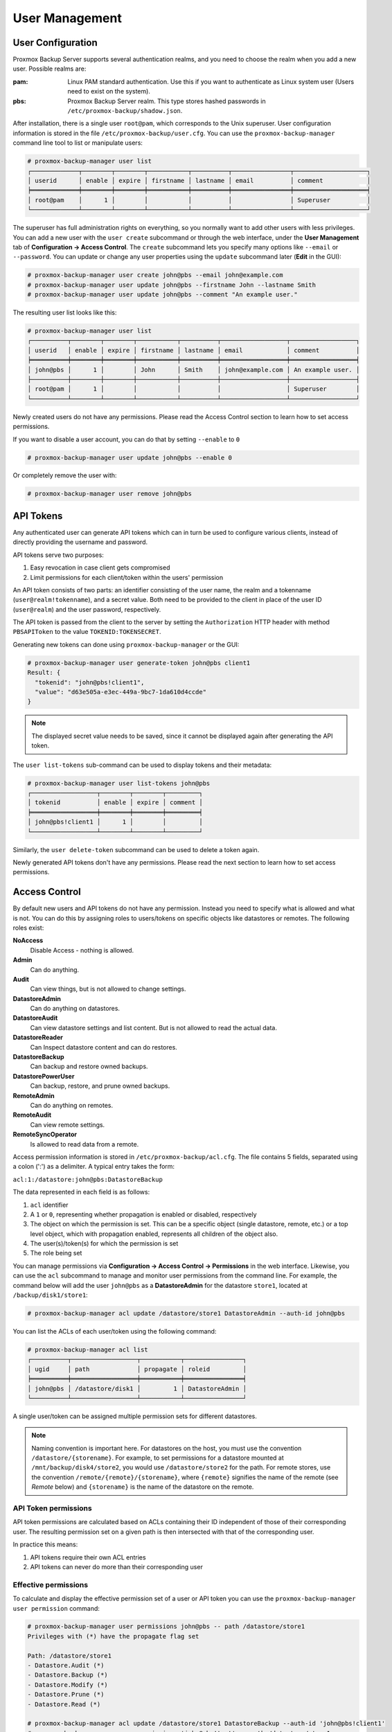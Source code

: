 .. _user_mgmt:

User Management
===============


User Configuration
------------------

.. image:: images/screenshots/pbs-gui-user-management.png
  :align: right
  :alt: User management

Proxmox Backup Server supports several authentication realms, and you need to
choose the realm when you add a new user. Possible realms are:

:pam: Linux PAM standard authentication. Use this if you want to
      authenticate as Linux system user (Users need to exist on the
      system).

:pbs: Proxmox Backup Server realm. This type stores hashed passwords in
      ``/etc/proxmox-backup/shadow.json``.

After installation, there is a single user ``root@pam``, which
corresponds to the Unix superuser. User configuration information is stored in the file
``/etc/proxmox-backup/user.cfg``. You can use the
``proxmox-backup-manager`` command line tool to list or manipulate
users:

.. code-block:: console

  # proxmox-backup-manager user list
  ┌─────────────┬────────┬────────┬───────────┬──────────┬────────────────┬────────────────────┐
  │ userid      │ enable │ expire │ firstname │ lastname │ email          │ comment            │
  ╞═════════════╪════════╪════════╪═══════════╪══════════╪════════════════╪════════════════════╡
  │ root@pam    │      1 │        │           │          │                │ Superuser          │
  └─────────────┴────────┴────────┴───────────┴──────────┴────────────────┴────────────────────┘

.. image:: images/screenshots/pbs-gui-user-management-add-user.png
  :align: right
  :alt: Add a new user

The superuser has full administration rights on everything, so you
normally want to add other users with less privileges. You can add a new
user with the ``user create`` subcommand or through the web
interface, under the **User Management** tab of **Configuration -> Access
Control**. The ``create`` subcommand lets you specify many options like
``--email`` or ``--password``. You can update or change any user properties
using the ``update`` subcommand later (**Edit** in the GUI):


.. code-block:: console

  # proxmox-backup-manager user create john@pbs --email john@example.com
  # proxmox-backup-manager user update john@pbs --firstname John --lastname Smith
  # proxmox-backup-manager user update john@pbs --comment "An example user."

.. todo:: Mention how to set password without passing plaintext password as cli argument.


The resulting user list looks like this:

.. code-block:: console

  # proxmox-backup-manager user list
  ┌──────────┬────────┬────────┬───────────┬──────────┬──────────────────┬──────────────────┐
  │ userid   │ enable │ expire │ firstname │ lastname │ email            │ comment          │
  ╞══════════╪════════╪════════╪═══════════╪══════════╪══════════════════╪══════════════════╡
  │ john@pbs │      1 │        │ John      │ Smith    │ john@example.com │ An example user. │
  ├──────────┼────────┼────────┼───────────┼──────────┼──────────────────┼──────────────────┤
  │ root@pam │      1 │        │           │          │                  │ Superuser        │
  └──────────┴────────┴────────┴───────────┴──────────┴──────────────────┴──────────────────┘

Newly created users do not have any permissions. Please read the Access Control
section to learn how to set access permissions.

If you want to disable a user account, you can do that by setting ``--enable`` to ``0``

.. code-block:: console

  # proxmox-backup-manager user update john@pbs --enable 0

Or completely remove the user with:

.. code-block:: console

  # proxmox-backup-manager user remove john@pbs

.. _user_tokens:

API Tokens
----------

Any authenticated user can generate API tokens which can in turn be used to
configure various clients, instead of directly providing the username and
password.

API tokens serve two purposes:

#. Easy revocation in case client gets compromised
#. Limit permissions for each client/token within the users' permission

An API token consists of two parts: an identifier consisting of the user name,
the realm and a tokenname (``user@realm!tokenname``), and a secret value. Both
need to be provided to the client in place of the user ID (``user@realm``) and
the user password, respectively.

The API token is passed from the client to the server by setting the
``Authorization`` HTTP header with method ``PBSAPIToken`` to the value
``TOKENID:TOKENSECRET``.

Generating new tokens can done using ``proxmox-backup-manager`` or the GUI:

.. code-block:: console

  # proxmox-backup-manager user generate-token john@pbs client1
  Result: {
    "tokenid": "john@pbs!client1",
    "value": "d63e505a-e3ec-449a-9bc7-1da610d4ccde"
  }

.. note:: The displayed secret value needs to be saved, since it cannot be
  displayed again after generating the API token.

The ``user list-tokens`` sub-command can be used to display tokens and their
metadata:

.. code-block:: console

  # proxmox-backup-manager user list-tokens john@pbs
  ┌──────────────────┬────────┬────────┬─────────┐
  │ tokenid          │ enable │ expire │ comment │
  ╞══════════════════╪════════╪════════╪═════════╡
  │ john@pbs!client1 │      1 │        │         │
  └──────────────────┴────────┴────────┴─────────┘

Similarly, the ``user delete-token`` subcommand can be used to delete a token
again.

Newly generated API tokens don't have any permissions. Please read the next
section to learn how to set access permissions.


.. _user_acl:

Access Control
--------------

By default new users and API tokens do not have any permission. Instead you
need to specify what is allowed and what is not. You can do this by assigning
roles to users/tokens on specific objects like datastores or remotes. The
following roles exist:

**NoAccess**
  Disable Access - nothing is allowed.

**Admin**
  Can do anything.

**Audit**
  Can view things, but is not allowed to change settings.

**DatastoreAdmin**
  Can do anything on datastores.

**DatastoreAudit**
  Can view datastore settings and list content. But
  is not allowed to read the actual data.

**DatastoreReader**
  Can Inspect datastore content and can do restores.

**DatastoreBackup**
  Can backup and restore owned backups.

**DatastorePowerUser**
  Can backup, restore, and prune owned backups.

**RemoteAdmin**
  Can do anything on remotes.

**RemoteAudit**
  Can view remote settings.

**RemoteSyncOperator**
  Is allowed to read data from a remote.

.. image:: images/screenshots/pbs-gui-permissions-add.png
  :align: right
  :alt: Add permissions for user

Access permission information is stored in ``/etc/proxmox-backup/acl.cfg``. The
file contains 5 fields, separated using a colon (':') as a delimiter. A typical
entry takes the form:

``acl:1:/datastore:john@pbs:DatastoreBackup``

The data represented in each field is as follows:

#. ``acl`` identifier
#. A ``1`` or ``0``, representing whether propagation is enabled or disabled,
   respectively
#. The object on which the permission is set. This can be a specific object
   (single datastore, remote, etc.) or a top level object, which with
   propagation enabled, represents all children of the object also.
#. The user(s)/token(s) for which the permission is set
#. The role being set

You can manage permissions via **Configuration -> Access Control ->
Permissions** in the web interface. Likewise, you can use the ``acl``
subcommand to manage and monitor user permissions from the command line. For
example, the command below will add the user ``john@pbs`` as a
**DatastoreAdmin** for the datastore ``store1``, located at
``/backup/disk1/store1``:

.. code-block:: console

  # proxmox-backup-manager acl update /datastore/store1 DatastoreAdmin --auth-id john@pbs

You can list the ACLs of each user/token using the following command:

.. code-block:: console

   # proxmox-backup-manager acl list
   ┌──────────┬──────────────────┬───────────┬────────────────┐
   │ ugid     │ path             │ propagate │ roleid         │
   ╞══════════╪══════════════════╪═══════════╪════════════════╡
   │ john@pbs │ /datastore/disk1 │         1 │ DatastoreAdmin │
   └──────────┴──────────────────┴───────────┴────────────────┘

A single user/token can be assigned multiple permission sets for different datastores.

.. Note::
  Naming convention is important here. For datastores on the host,
  you must use the convention ``/datastore/{storename}``. For example, to set
  permissions for a datastore mounted at ``/mnt/backup/disk4/store2``, you would use
  ``/datastore/store2`` for the path. For remote stores, use the convention
  ``/remote/{remote}/{storename}``, where ``{remote}`` signifies the name of the
  remote (see `Remote` below) and ``{storename}`` is the name of the datastore on
  the remote.

API Token permissions
~~~~~~~~~~~~~~~~~~~~~

API token permissions are calculated based on ACLs containing their ID
independent of those of their corresponding user. The resulting permission set
on a given path is then intersected with that of the corresponding user.

In practice this means:

#. API tokens require their own ACL entries
#. API tokens can never do more than their corresponding user

Effective permissions
~~~~~~~~~~~~~~~~~~~~~

To calculate and display the effective permission set of a user or API token
you can use the ``proxmox-backup-manager user permission`` command:

.. code-block:: console

  # proxmox-backup-manager user permissions john@pbs -- path /datastore/store1
  Privileges with (*) have the propagate flag set
  
  Path: /datastore/store1
  - Datastore.Audit (*)
  - Datastore.Backup (*)
  - Datastore.Modify (*)
  - Datastore.Prune (*)
  - Datastore.Read (*)
  
  # proxmox-backup-manager acl update /datastore/store1 DatastoreBackup --auth-id 'john@pbs!client1'
  # proxmox-backup-manager user permissions 'john@pbs!test' -- path /datastore/store1
  Privileges with (*) have the propagate flag set
  
  Path: /datastore/store1
  - Datastore.Backup (*)
